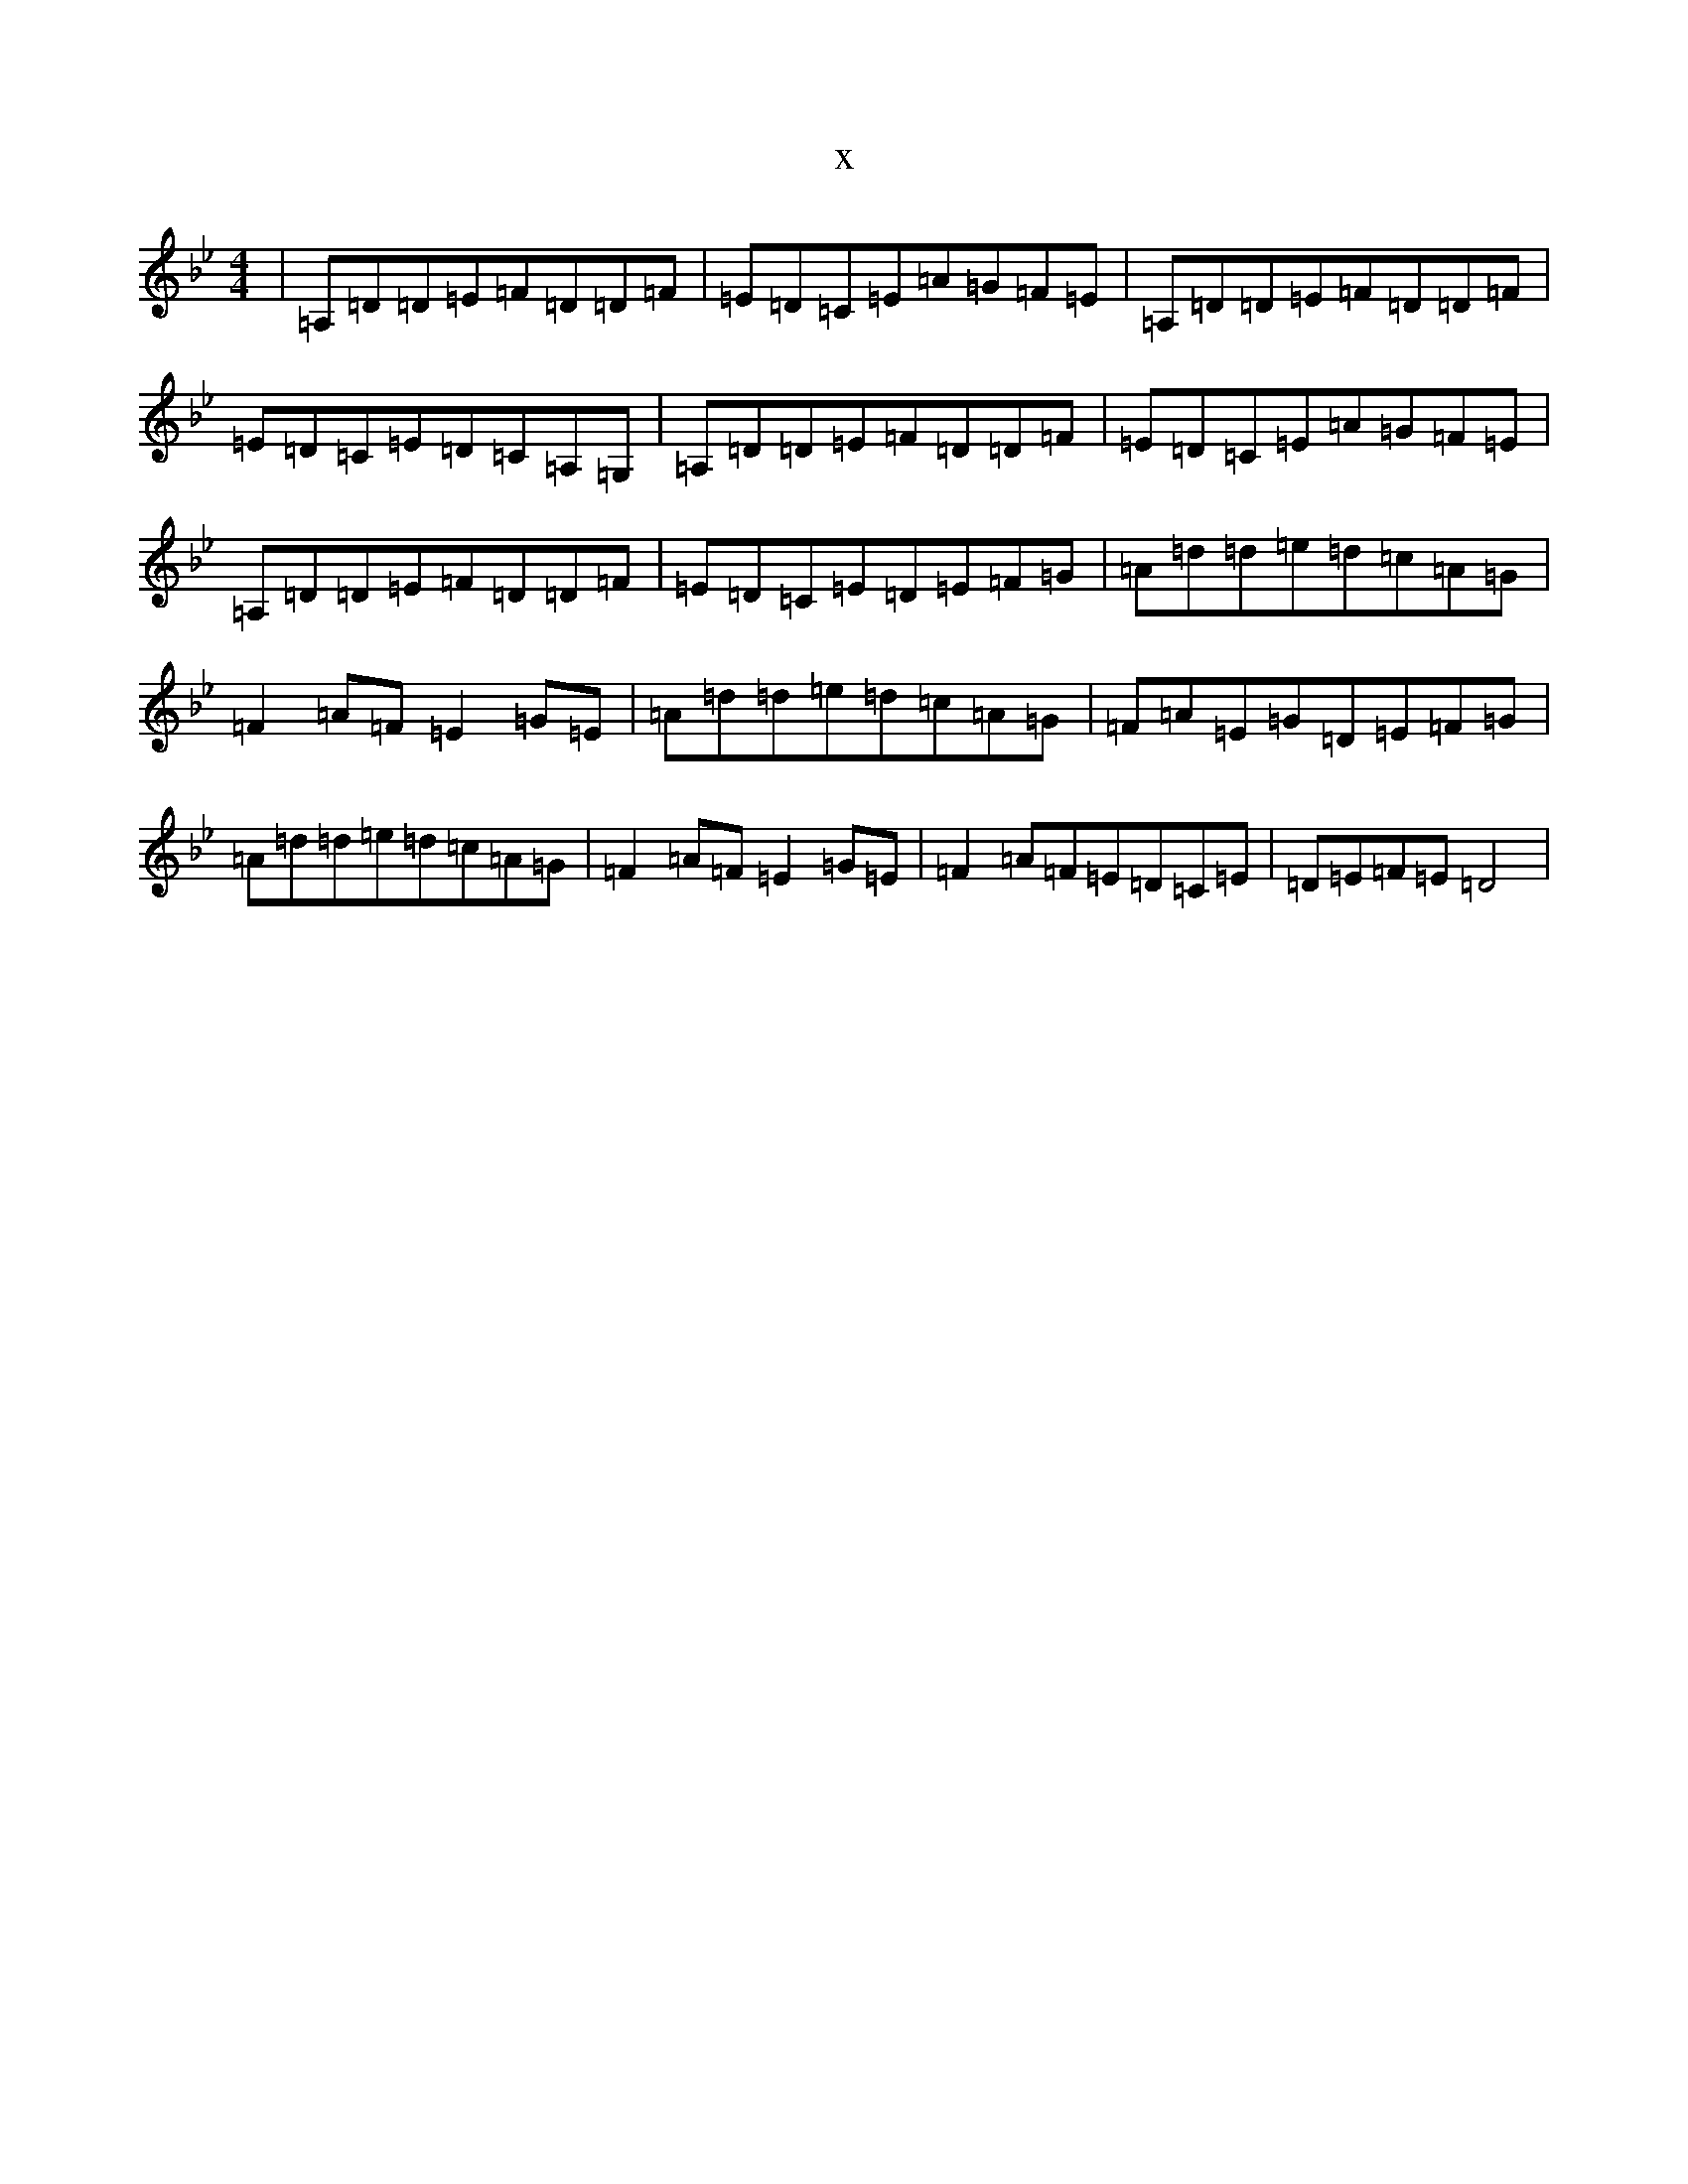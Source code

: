 X:20341
T:x
L:1/8
M:4/4
K: C Dorian
|=A,=D=D=E=F=D=D=F|=E=D=C=E=A=G=F=E|=A,=D=D=E=F=D=D=F|=E=D=C=E=D=C=A,=G,|=A,=D=D=E=F=D=D=F|=E=D=C=E=A=G=F=E|=A,=D=D=E=F=D=D=F|=E=D=C=E=D=E=F=G|=A=d=d=e=d=c=A=G|=F2=A=F=E2=G=E|=A=d=d=e=d=c=A=G|=F=A=E=G=D=E=F=G|=A=d=d=e=d=c=A=G|=F2=A=F=E2=G=E|=F2=A=F=E=D=C=E|=D=E=F=E=D4|